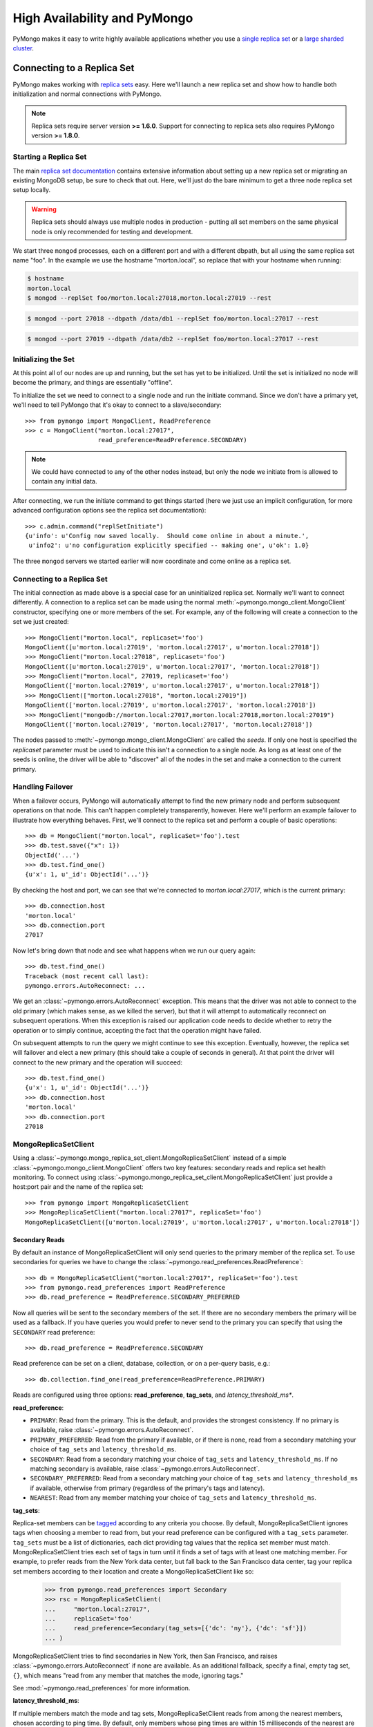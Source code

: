 High Availability and PyMongo
=============================

PyMongo makes it easy to write highly available applications whether
you use a `single replica set <http://dochub.mongodb.org/core/rs>`_
or a `large sharded cluster
<http://www.mongodb.org/display/DOCS/Sharding+Introduction>`_.

Connecting to a Replica Set
---------------------------

PyMongo makes working with `replica sets
<http://dochub.mongodb.org/core/rs>`_ easy. Here we'll launch a new
replica set and show how to handle both initialization and normal
connections with PyMongo.

.. note:: Replica sets require server version **>= 1.6.0**. Support
   for connecting to replica sets also requires PyMongo version **>=
   1.8.0**.

.. mongodoc:: rs

Starting a Replica Set
~~~~~~~~~~~~~~~~~~~~~~

The main `replica set documentation
<http://dochub.mongodb.org/core/rs>`_ contains extensive information
about setting up a new replica set or migrating an existing MongoDB
setup, be sure to check that out. Here, we'll just do the bare minimum
to get a three node replica set setup locally.

.. warning:: Replica sets should always use multiple nodes in
   production - putting all set members on the same physical node is
   only recommended for testing and development.

We start three ``mongod`` processes, each on a different port and with
a different dbpath, but all using the same replica set name "foo". In
the example we use the hostname "morton.local", so replace that with
your hostname when running:

.. code-block:: bash

  $ hostname
  morton.local
  $ mongod --replSet foo/morton.local:27018,morton.local:27019 --rest

.. code-block:: bash

  $ mongod --port 27018 --dbpath /data/db1 --replSet foo/morton.local:27017 --rest

.. code-block:: bash

  $ mongod --port 27019 --dbpath /data/db2 --replSet foo/morton.local:27017 --rest

Initializing the Set
~~~~~~~~~~~~~~~~~~~~

At this point all of our nodes are up and running, but the set has yet
to be initialized. Until the set is initialized no node will become
the primary, and things are essentially "offline".

To initialize the set we need to connect to a single node and run the
initiate command. Since we don't have a primary yet, we'll need to
tell PyMongo that it's okay to connect to a slave/secondary::

  >>> from pymongo import MongoClient, ReadPreference
  >>> c = MongoClient("morton.local:27017",
                      read_preference=ReadPreference.SECONDARY)

.. note:: We could have connected to any of the other nodes instead,
   but only the node we initiate from is allowed to contain any
   initial data.

After connecting, we run the initiate command to get things started
(here we just use an implicit configuration, for more advanced
configuration options see the replica set documentation)::

  >>> c.admin.command("replSetInitiate")
  {u'info': u'Config now saved locally.  Should come online in about a minute.',
   u'info2': u'no configuration explicitly specified -- making one', u'ok': 1.0}

The three ``mongod`` servers we started earlier will now coordinate
and come online as a replica set.

Connecting to a Replica Set
~~~~~~~~~~~~~~~~~~~~~~~~~~~

The initial connection as made above is a special case for an
uninitialized replica set. Normally we'll want to connect
differently. A connection to a replica set can be made using the
normal :meth:`~pymongo.mongo_client.MongoClient` constructor, specifying
one or more members of the set. For example, any of the following
will create a connection to the set we just created::

  >>> MongoClient("morton.local", replicaset='foo')
  MongoClient([u'morton.local:27019', 'morton.local:27017', u'morton.local:27018'])
  >>> MongoClient("morton.local:27018", replicaset='foo')
  MongoClient([u'morton.local:27019', u'morton.local:27017', 'morton.local:27018'])
  >>> MongoClient("morton.local", 27019, replicaset='foo')
  MongoClient(['morton.local:27019', u'morton.local:27017', u'morton.local:27018'])
  >>> MongoClient(["morton.local:27018", "morton.local:27019"])
  MongoClient(['morton.local:27019', u'morton.local:27017', 'morton.local:27018'])
  >>> MongoClient("mongodb://morton.local:27017,morton.local:27018,morton.local:27019")
  MongoClient(['morton.local:27019', 'morton.local:27017', 'morton.local:27018'])

The nodes passed to :meth:`~pymongo.mongo_client.MongoClient` are called
the *seeds*. If only one host is specified the `replicaset` parameter
must be used to indicate this isn't a connection to a single node.
As long as at least one of the seeds is online, the driver will be able
to "discover" all of the nodes in the set and make a connection to the
current primary.

Handling Failover
~~~~~~~~~~~~~~~~~

When a failover occurs, PyMongo will automatically attempt to find the
new primary node and perform subsequent operations on that node. This
can't happen completely transparently, however. Here we'll perform an
example failover to illustrate how everything behaves. First, we'll
connect to the replica set and perform a couple of basic operations::

  >>> db = MongoClient("morton.local", replicaSet='foo').test
  >>> db.test.save({"x": 1})
  ObjectId('...')
  >>> db.test.find_one()
  {u'x': 1, u'_id': ObjectId('...')}

By checking the host and port, we can see that we're connected to
*morton.local:27017*, which is the current primary::

  >>> db.connection.host
  'morton.local'
  >>> db.connection.port
  27017

Now let's bring down that node and see what happens when we run our
query again::

  >>> db.test.find_one()
  Traceback (most recent call last):
  pymongo.errors.AutoReconnect: ...

We get an :class:`~pymongo.errors.AutoReconnect` exception. This means
that the driver was not able to connect to the old primary (which
makes sense, as we killed the server), but that it will attempt to
automatically reconnect on subsequent operations. When this exception
is raised our application code needs to decide whether to retry the
operation or to simply continue, accepting the fact that the operation
might have failed.

On subsequent attempts to run the query we might continue to see this
exception. Eventually, however, the replica set will failover and
elect a new primary (this should take a couple of seconds in
general). At that point the driver will connect to the new primary and
the operation will succeed::

  >>> db.test.find_one()
  {u'x': 1, u'_id': ObjectId('...')}
  >>> db.connection.host
  'morton.local'
  >>> db.connection.port
  27018

MongoReplicaSetClient
~~~~~~~~~~~~~~~~~~~~~

Using a :class:`~pymongo.mongo_replica_set_client.MongoReplicaSetClient` instead
of a simple :class:`~pymongo.mongo_client.MongoClient` offers two key features:
secondary reads and replica set health monitoring. To connect using
:class:`~pymongo.mongo_replica_set_client.MongoReplicaSetClient` just provide a
host:port pair and the name of the replica set::

  >>> from pymongo import MongoReplicaSetClient
  >>> MongoReplicaSetClient("morton.local:27017", replicaSet='foo')
  MongoReplicaSetClient([u'morton.local:27019', u'morton.local:27017', u'morton.local:27018'])

.. _secondary-reads:

Secondary Reads
'''''''''''''''

By default an instance of MongoReplicaSetClient will only send queries to
the primary member of the replica set. To use secondaries for queries
we have to change the :class:`~pymongo.read_preferences.ReadPreference`::

  >>> db = MongoReplicaSetClient("morton.local:27017", replicaSet='foo').test
  >>> from pymongo.read_preferences import ReadPreference
  >>> db.read_preference = ReadPreference.SECONDARY_PREFERRED

Now all queries will be sent to the secondary members of the set. If there are
no secondary members the primary will be used as a fallback. If you have
queries you would prefer to never send to the primary you can specify that
using the ``SECONDARY`` read preference::

  >>> db.read_preference = ReadPreference.SECONDARY

Read preference can be set on a client, database, collection, or on a
per-query basis, e.g.::

  >>> db.collection.find_one(read_preference=ReadPreference.PRIMARY)

Reads are configured using three options: **read_preference**, **tag_sets**,
and *latency_threshold_ms**.

**read_preference**:

- ``PRIMARY``: Read from the primary. This is the default, and provides the
  strongest consistency. If no primary is available, raise
  :class:`~pymongo.errors.AutoReconnect`.

- ``PRIMARY_PREFERRED``: Read from the primary if available, or if there is
  none, read from a secondary matching your choice of ``tag_sets`` and
  ``latency_threshold_ms``.

- ``SECONDARY``: Read from a secondary matching your choice of ``tag_sets`` and
  ``latency_threshold_ms``. If no matching secondary is available,
  raise :class:`~pymongo.errors.AutoReconnect`.

- ``SECONDARY_PREFERRED``: Read from a secondary matching your choice of
  ``tag_sets`` and ``latency_threshold_ms`` if available, otherwise
  from primary (regardless of the primary's tags and latency).

- ``NEAREST``: Read from any member matching your choice of ``tag_sets`` and
  ``latency_threshold_ms``.

**tag_sets**:

Replica-set members can be `tagged
<http://www.mongodb.org/display/DOCS/Data+Center+Awareness>`_ according to any
criteria you choose. By default, MongoReplicaSetClient ignores tags when
choosing a member to read from, but your read preference can be configured with
a ``tag_sets`` parameter. ``tag_sets`` must be a list of dictionaries, each
dict providing tag values that the replica set member must match.
MongoReplicaSetClient tries each set of tags in turn until it finds a set of
tags with at least one matching member. For example, to prefer reads from the
New York data center, but fall back to the San Francisco data center, tag your
replica set members according to their location and create a
MongoReplicaSetClient like so:

  >>> from pymongo.read_preferences import Secondary
  >>> rsc = MongoReplicaSetClient(
  ...     "morton.local:27017",
  ...     replicaSet='foo'
  ...     read_preference=Secondary(tag_sets=[{'dc': 'ny'}, {'dc': 'sf'}])
  ... )

MongoReplicaSetClient tries to find secondaries in New York, then San Francisco,
and raises :class:`~pymongo.errors.AutoReconnect` if none are available. As an
additional fallback, specify a final, empty tag set, ``{}``, which means "read
from any member that matches the mode, ignoring tags."

See :mod:`~pymongo.read_preferences` for more information.

**latency_threshold_ms**:

If multiple members match the mode and tag sets, MongoReplicaSetClient reads
from among the nearest members, chosen according to ping time. By default,
only members whose ping times are within 15 milliseconds of the nearest
are used for queries. You can choose to distribute reads among members with
higher latencies by setting ``latency_threshold_ms`` to a larger
number. In that case, MongoReplicaSetClient distributes reads among matching
members within ``latency_threshold_ms`` of the closest member's
ping time.

.. note:: ``latency_threshold_ms`` is ignored when talking to a
  replica set *through* a mongos. The equivalent is the localThreshold_ command
  line option.

.. _localThreshold: http://docs.mongodb.org/manual/reference/mongos/#cmdoption--localThreshold

Health Monitoring
'''''''''''''''''

When MongoReplicaSetClient is initialized it launches a background task to
monitor the replica set for changes in:

* Health: detect when a member goes down or comes up, or if a different member
  becomes primary
* Configuration: detect changes in tags
* Latency: track a moving average of each member's ping time

Replica-set monitoring ensures queries are continually routed to the proper
members as the state of the replica set changes.

It is critical to call
:meth:`~pymongo.mongo_replica_set_client.MongoReplicaSetClient.close` to terminate
the monitoring task before your process exits.

.. _mongos-high-availability:

High Availability and mongos
----------------------------

An instance of :class:`~pymongo.mongo_client.MongoClient` can be configured
to automatically connect to a different mongos if the instance it is
currently connected to fails. If a failure occurs, PyMongo will attempt
to find the nearest mongos to perform subsequent operations. As with a
replica set this can't happen completely transparently, Here we'll perform
an example failover to illustrate how everything behaves. First, we'll
connect to a sharded cluster, using a seed list, and perform a couple of
basic operations::

  >>> db = MongoClient('morton.local:30000,morton.local:30001,morton.local:30002').test
  >>> db.test.save({"x": 1})
  ObjectId('...')
  >>> db.test.find_one()
  {u'x': 1, u'_id': ObjectId('...')}

Each member of the seed list passed to MongoClient must be a mongos. By checking
the host, port, and is_mongos attributes we can see that we're connected to
*morton.local:30001*, a mongos::

  >>> db.connection.host
  'morton.local'
  >>> db.connection.port
  30001
  >>> db.connection.is_mongos
  True

Now let's shut down that mongos instance and see what happens when we run our
query again::

  >>> db.test.find_one()
  Traceback (most recent call last):
  pymongo.errors.AutoReconnect: ...

As in the replica set example earlier in this document, we get
an :class:`~pymongo.errors.AutoReconnect` exception. This means
that the driver was not able to connect to the original mongos at port
30001 (which makes sense, since we shut it down), but that it will
attempt to connect to a new mongos on subsequent operations. When this
exception is raised our application code needs to decide whether to retry
the operation or to simply continue, accepting the fact that the operation
might have failed.

As long as one of the seed list members is still available the next
operation will succeed::

  >>> db.test.find_one()
  {u'x': 1, u'_id': ObjectId('...')}
  >>> db.connection.host
  'morton.local'
  >>> db.connection.port
  30002
  >>> db.connection.is_mongos
  True
